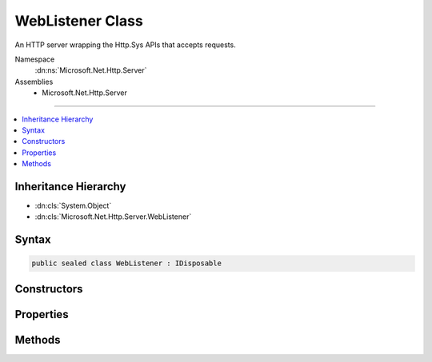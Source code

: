 

WebListener Class
=================






An HTTP server wrapping the Http.Sys APIs that accepts requests.


Namespace
    :dn:ns:`Microsoft.Net.Http.Server`
Assemblies
    * Microsoft.Net.Http.Server

----

.. contents::
   :local:



Inheritance Hierarchy
---------------------


* :dn:cls:`System.Object`
* :dn:cls:`Microsoft.Net.Http.Server.WebListener`








Syntax
------

.. code-block:: csharp

    public sealed class WebListener : IDisposable








.. dn:class:: Microsoft.Net.Http.Server.WebListener
    :hidden:

.. dn:class:: Microsoft.Net.Http.Server.WebListener

Constructors
------------

.. dn:class:: Microsoft.Net.Http.Server.WebListener
    :noindex:
    :hidden:

    
    .. dn:constructor:: Microsoft.Net.Http.Server.WebListener.WebListener()
    
        
    
        
        .. code-block:: csharp
    
            public WebListener()
    
    .. dn:constructor:: Microsoft.Net.Http.Server.WebListener.WebListener(Microsoft.Extensions.Logging.ILoggerFactory)
    
        
    
        
        :type factory: Microsoft.Extensions.Logging.ILoggerFactory
    
        
        .. code-block:: csharp
    
            public WebListener(ILoggerFactory factory)
    

Properties
----------

.. dn:class:: Microsoft.Net.Http.Server.WebListener
    :noindex:
    :hidden:

    
    .. dn:property:: Microsoft.Net.Http.Server.WebListener.AuthenticationManager
    
        
        :rtype: Microsoft.Net.Http.Server.AuthenticationManager
    
        
        .. code-block:: csharp
    
            public AuthenticationManager AuthenticationManager { get; }
    
    .. dn:property:: Microsoft.Net.Http.Server.WebListener.BufferResponses
    
        
        :rtype: System.Boolean
    
        
        .. code-block:: csharp
    
            public bool BufferResponses { get; set; }
    
    .. dn:property:: Microsoft.Net.Http.Server.WebListener.IsListening
    
        
        :rtype: System.Boolean
    
        
        .. code-block:: csharp
    
            public bool IsListening { get; }
    
    .. dn:property:: Microsoft.Net.Http.Server.WebListener.TimeoutManager
    
        
    
        
        Exposes the Http.Sys timeout configurations.  These may also be configured in the registry.
    
        
        :rtype: Microsoft.Net.Http.Server.TimeoutManager
    
        
        .. code-block:: csharp
    
            public TimeoutManager TimeoutManager { get; }
    
    .. dn:property:: Microsoft.Net.Http.Server.WebListener.UrlPrefixes
    
        
        :rtype: Microsoft.Net.Http.Server.UrlPrefixCollection
    
        
        .. code-block:: csharp
    
            public UrlPrefixCollection UrlPrefixes { get; }
    

Methods
-------

.. dn:class:: Microsoft.Net.Http.Server.WebListener
    :noindex:
    :hidden:

    
    .. dn:method:: Microsoft.Net.Http.Server.WebListener.Dispose()
    
        
    
        
        Stop the server and clean up.
    
        
    
        
        .. code-block:: csharp
    
            public void Dispose()
    
    .. dn:method:: Microsoft.Net.Http.Server.WebListener.GetContextAsync()
    
        
        :rtype: System.Threading.Tasks.Task<System.Threading.Tasks.Task`1>{Microsoft.Net.Http.Server.RequestContext<Microsoft.Net.Http.Server.RequestContext>}
    
        
        .. code-block:: csharp
    
            [SuppressMessage("Microsoft.Reliability", "CA2000:Dispose objects before losing scope", Justification = "Disposed by callback")]
            public Task<RequestContext> GetContextAsync()
    
    .. dn:method:: Microsoft.Net.Http.Server.WebListener.SetRequestQueueLimit(System.Int64)
    
        
    
        
        Sets the maximum number of requests that will be queued up in Http.Sys.
    
        
    
        
        :type limit: System.Int64
    
        
        .. code-block:: csharp
    
            public void SetRequestQueueLimit(long limit)
    
    .. dn:method:: Microsoft.Net.Http.Server.WebListener.Start()
    
        
    
        
        .. code-block:: csharp
    
            public void Start()
    

